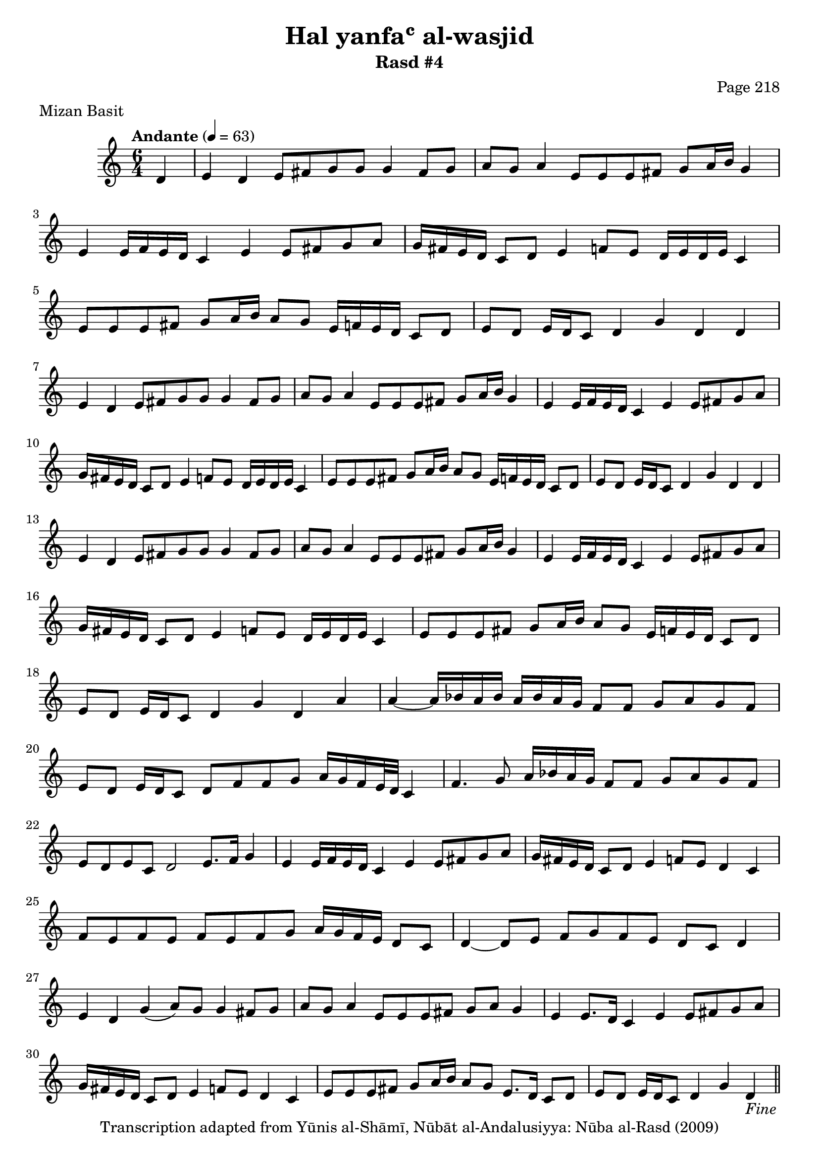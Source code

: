 \version "2.18.2"

\header {
	title = "Hal yanfaʿ al-wasjid"
	subtitle = "Rasd #4"
	composer = "Page 218"
	meter = "Mizan Basit"
	copyright = "Transcription adapted from Yūnis al-Shāmī, Nūbāt al-Andalusiyya: Nūba al-Rasd (2009)"
	tagline = ""
}

% VARIABLES

db = \bar "!"
dc = \markup { \right-align { \italic { "D.C. al Fine" } } }
ds = \markup { \right-align { \italic { "D.S. al Fine" } } }
dsalcoda = \markup { \right-align { \italic { "D.S. al Coda" } } }
dcalcoda = \markup { \right-align { \italic { "D.C. al Coda" } } }
fine = \markup { \italic { "Fine" } }
incomplete = \markup { \right-align "Incomplete: missing pages in scan. Following number is likely also missing" }
continue = \markup { \center-align "Continue..." }
segno = \markup { \musicglyph #"scripts.segno" }
coda = \markup { \musicglyph #"scripts.coda" }
error = \markup { { "Wrong number of beats in score" } }
repeaterror = \markup { { "Score appears to be missing repeat" } }
accidentalerror = \markup { { "Unclear accidentals" } }

\score {
	\relative d' {
		\clef "treble"
		\key c \major
		\time #'(2 2 2) 6/4
		\tempo "Andante" 4 = 63

		\partial 4 { d4 }

		\repeat unfold 2 {

			e d e8 fis g g g4 fis8 g | a g a4 e8 e e fis g a16 b g4 |
			e e16 f e d c4 e e8 fis g a | g16 fis e d c8 d e4 f8 e d16 e d e c4 |
			e8 e e fis g a16 b a8 g e16 f e d c8 d |

		}

		\alternative {
			{ e8 d e16 d c8 d4 g d d |  }
			{ e8 d e16 d c8 d4 g d d |  }
		}

		e4 d e8 fis g g g4 fis8 g | a g a4 e8 e e fis g a16 b g4 |
		e4 e16 f e d c4 e e8 fis g a | g16 fis e d c8 d e4 f8 e d16 e d e c4 |
		e8 e e fis g a16 b a8 g e16 f e d c8 d e d e16 d c8 d4 g d a'

		\repeat unfold 7 {

			a4~ a16 bes a bes a bes a g f8 f g a g f |
			e d e16 d c8 d f f g a16 g f e32 d c4 |
			f4. g8 a16 bes a g f8 f g a g f |
			e d e c d2 e8. f16 g4 |
			e4 e16 f e d c4 e e8 fis g a |
			g16 fis e d c8 d e4 f8 e d4 c |
			f8 e f e f e f g a16 g f e d8 c |
			d4~ d8 e f g f e d c d4 |
			e d g( a8) g g4 fis8 g |
			a g a4 e8 e e fis g a g4 |
			e4 e8. d16 c4 e e8 fis g a |
			g16 fis e d c8 d e4 f8 e d4 c |
			e8 e e fis g a16 b a8 g e8. d16 c8 d |

		}

		\alternative {
			{ e8 d e16 d c8 d4 g d_\fine \bar "||" g | }
			{ e8 d e16 d c8 d4 g d g_\dc \bar "||" }
		}
	}

	\layout {}
	\midi {}
}
